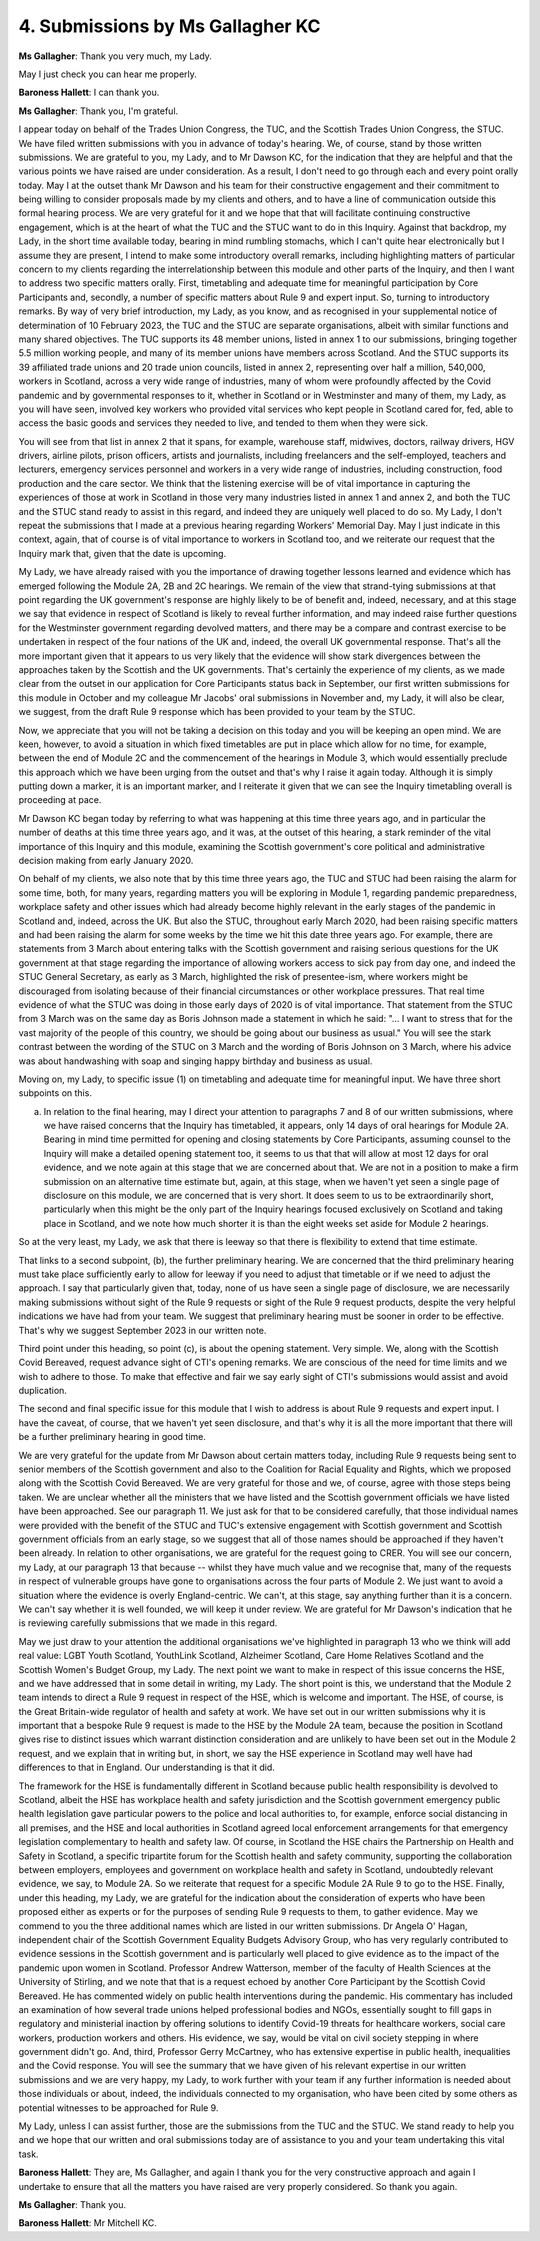4. Submissions by Ms Gallagher KC
=================================

**Ms Gallagher**: Thank you very much, my Lady.

May I just check you can hear me properly.

**Baroness Hallett**: I can thank you.

**Ms Gallagher**: Thank you, I'm grateful.

I appear today on behalf of the Trades Union Congress, the TUC, and the Scottish Trades Union Congress, the STUC.    We have filed written submissions with you in advance of today's hearing.       We, of course, stand by those written submissions.     We are grateful to you, my Lady, and to Mr Dawson KC, for the indication that they are helpful and that the various points we have raised are under consideration. As a result, I don't need to go through each and every point orally today.   May I at the outset thank Mr Dawson and his team for their constructive engagement and their commitment to being willing to consider proposals made by my clients and others, and to have a line of communication outside this formal hearing process.    We are very grateful for it and we hope that that will facilitate continuing constructive engagement, which is at the heart of what the TUC and the STUC want to do in this Inquiry. Against that backdrop, my Lady, in the short time available today, bearing in mind rumbling stomachs, which I can't quite hear electronically but I assume they are present, I intend to make some introductory overall remarks, including highlighting matters of particular concern to my clients regarding the interrelationship between this module and other parts of the Inquiry, and then I want to address two specific matters orally.   First, timetabling and adequate time for meaningful participation by Core Participants and, secondly, a number of specific matters about Rule 9 and expert input. So, turning to introductory remarks.    By way of very brief introduction, my Lady, as you know, and as recognised in your supplemental notice of determination of 10 February 2023, the TUC and the STUC are separate organisations, albeit with similar functions and many shared objectives. The TUC supports its 48 member unions, listed in annex 1 to our submissions, bringing together 5.5 million working people, and many of its member unions have members across Scotland.   And the STUC supports its 39 affiliated trade unions and 20 trade union councils, listed in annex 2, representing over half a million, 540,000, workers in Scotland, across a very wide range of industries, many of whom were profoundly affected by the Covid pandemic and by governmental responses to it, whether in Scotland or in Westminster and many of them, my Lady, as you will have seen, involved key workers who provided vital services who kept people in Scotland cared for, fed, able to access the basic goods and services they needed to live, and tended to them when they were sick.

You will see from that list in annex 2 that it spans, for example, warehouse staff, midwives, doctors, railway drivers, HGV drivers, airline pilots, prison officers, artists and journalists, including freelancers and the self-employed, teachers and lecturers, emergency services personnel and workers in a very wide range of industries, including construction, food production and the care sector. We think that the listening exercise will be of vital importance in capturing the experiences of those at work in Scotland in those very many industries listed in annex 1 and annex 2, and both the TUC and the STUC stand ready to assist in this regard, and indeed they are uniquely well placed to do so. My Lady, I don't repeat the submissions that I made at a previous hearing regarding Workers' Memorial Day. May I just indicate in this context, again, that of course is of vital importance to workers in Scotland too, and we reiterate our request that the Inquiry mark that, given that the date is upcoming.

My Lady, we have already raised with you the importance of drawing together lessons learned and evidence which has emerged following the Module 2A, 2B and 2C hearings.   We remain of the view that strand-tying submissions at that point regarding the UK government's response are highly likely to be of benefit and, indeed, necessary, and at this stage we say that evidence in respect of Scotland is likely to reveal further information, and may indeed raise further questions for the Westminster government regarding devolved matters, and there may be a compare and contrast exercise to be undertaken in respect of the four nations of the UK and, indeed, the overall UK governmental response. That's all the more important given that it appears to us very likely that the evidence will show stark divergences between the approaches taken by the Scottish and the UK governments.   That's certainly the experience of my clients, as we made clear from the outset in our application for Core Participants status back in September, our first written submissions for this module in October and my colleague Mr Jacobs' oral submissions in November and, my Lady, it will also be clear, we suggest, from the draft Rule 9 response which has been provided to your team by the STUC.

Now, we appreciate that you will not be taking a decision on this today and you will be keeping an open mind.   We are keen, however, to avoid a situation in which fixed timetables are put in place which allow for no time, for example, between the end of Module 2C and the commencement of the hearings in Module 3, which would essentially preclude this approach which we have been urging from the outset and that's why I raise it again today.    Although it is simply putting down a marker, it is an important marker, and I reiterate it given that we can see the Inquiry timetabling overall is proceeding at pace.

Mr Dawson KC began today by referring to what was happening at this time three years ago, and in particular the number of deaths at this time three years ago, and it was, at the outset of this hearing, a stark reminder of the vital importance of this Inquiry and this module, examining the Scottish government's core political and administrative decision making from early January 2020.

On behalf of my clients, we also note that by this time three years ago, the TUC and STUC had been raising the alarm for some time, both, for many years, regarding matters you will be exploring in Module 1, regarding pandemic preparedness, workplace safety and other issues which had already become highly relevant in the early stages of the pandemic in Scotland and, indeed, across the UK.   But also the STUC, throughout early March 2020, had been raising specific matters and had been raising the alarm for some weeks by the time we hit this date three years ago.   For example, there are statements from 3 March about entering talks with the Scottish government and raising serious questions for the UK government at that stage regarding the importance of allowing workers access to sick pay from day one, and indeed the STUC General Secretary, as early as 3 March, highlighted the risk of presentee-ism, where workers might be discouraged from isolating because of their financial circumstances or other workplace pressures. That real time evidence of what the STUC was doing in those early days of 2020 is of vital importance. That statement from the STUC from 3 March was on the same day as Boris Johnson made a statement in which he said: "... I want to stress that for the vast majority of the people of this country, we should be going about our business as usual." You will see the stark contrast between the wording of the STUC on 3 March and the wording of Boris Johnson on 3 March, where his advice was about handwashing with soap and singing happy birthday and business as usual.

Moving on, my Lady, to specific issue (1) on timetabling and adequate time for meaningful input.    We have three short subpoints on this.

(a) In relation to the final hearing, may I direct your attention to paragraphs 7 and 8 of our written submissions, where we have raised concerns that the Inquiry has timetabled, it appears, only 14 days of oral hearings for Module 2A.   Bearing in mind time permitted for opening and closing statements by Core Participants, assuming counsel to the Inquiry will make a detailed opening statement too, it seems to us that that will allow at most 12 days for oral evidence, and we note again at this stage that we are concerned about that. We are not in a position to make a firm submission on an alternative time estimate but, again, at this stage, when we haven't yet seen a single page of disclosure on this module, we are concerned that is very short.     It does seem to us to be extraordinarily short, particularly when this might be the only part of the Inquiry hearings focused exclusively on Scotland and taking place in Scotland, and we note how much shorter it is than the eight weeks set aside for Module 2 hearings.

So at the very least, my Lady, we ask that there is leeway so that there is flexibility to extend that time estimate.

That links to a second subpoint, (b), the further preliminary hearing.   We are concerned that the third preliminary hearing must take place sufficiently early to allow for leeway if you need to adjust that timetable or if we need to adjust the approach.   I say that particularly given that, today, none of us have seen a single page of disclosure, we are necessarily making submissions without sight of the Rule 9 requests or sight of the Rule 9 request products, despite the very helpful indications we have had from your team.      We suggest that preliminary hearing must be sooner in order to be effective.   That's why we suggest September 2023 in our written note.

Third point under this heading, so point (c), is about the opening statement.   Very simple.   We, along with the Scottish Covid Bereaved, request advance sight of CTI's opening remarks.   We are conscious of the need for time limits and we wish to adhere to those.      To make that effective and fair we say early sight of CTI's submissions would assist and avoid duplication.

The second and final specific issue for this module that I wish to address is about Rule 9 requests and expert input.   I have the caveat, of course, that we haven't yet seen disclosure, and that's why it is all the more important that there will be a further preliminary hearing in good time.

We are very grateful for the update from Mr Dawson about certain matters today, including Rule 9 requests being sent to senior members of the Scottish government and also to the Coalition for Racial Equality and Rights, which we proposed along with the Scottish Covid Bereaved.   We are very grateful for those and we, of course, agree with those steps being taken. We are unclear whether all the ministers that we have listed and the Scottish government officials we have listed have been approached.     See our paragraph 11. We just ask for that to be considered carefully, that those individual names were provided with the benefit of the STUC and TUC's extensive engagement with Scottish government and Scottish government officials from an early stage, so we suggest that all of those names should be approached if they haven't been already. In relation to other organisations, we are grateful for the request going to CRER.    You will see our concern, my Lady, at our paragraph 13 that because -- whilst they have much value and we recognise that, many of the requests in respect of vulnerable groups have gone to organisations across the four parts of Module 2. We just want to avoid a situation where the evidence is overly England-centric.   We can't, at this stage, say anything further than it is a concern.   We can't say whether it is well founded, we will keep it under review.   We are grateful for Mr Dawson's indication that he is reviewing carefully submissions that we made in this regard.

May we just draw to your attention the additional organisations we've highlighted in paragraph 13 who we think will add real value: LGBT Youth Scotland, YouthLink Scotland, Alzheimer Scotland, Care Home Relatives Scotland and the Scottish Women's Budget Group, my Lady. The next point we want to make in respect of this issue concerns the HSE, and we have addressed that in some detail in writing, my Lady. The short point is this, we understand that the Module 2 team intends to direct a Rule 9 request in respect of the HSE, which is welcome and important.     The HSE, of course, is the Great Britain-wide regulator of health and safety at work. We have set out in our written submissions why it is important that a bespoke Rule 9 request is made to the HSE by the Module 2A team, because the position in Scotland gives rise to distinct issues which warrant distinction consideration and are unlikely to have been set out in the Module 2 request, and we explain that in writing but, in short, we say the HSE experience in Scotland may well have had differences to that in England.   Our understanding is that it did.

The framework for the HSE is fundamentally different in Scotland because public health responsibility is devolved to Scotland, albeit the HSE has workplace health and safety jurisdiction and the Scottish government emergency public health legislation gave particular powers to the police and local authorities to, for example, enforce social distancing in all premises, and the HSE and local authorities in Scotland agreed local enforcement arrangements for that emergency legislation complementary to health and safety law. Of course, in Scotland the HSE chairs the Partnership on Health and Safety in Scotland, a specific tripartite forum for the Scottish health and safety community, supporting the collaboration between employers, employees and government on workplace health and safety in Scotland, undoubtedly relevant evidence, we say, to Module 2A.   So we reiterate that request for a specific Module 2A Rule 9 to go to the HSE. Finally, under this heading, my Lady, we are grateful for the indication about the consideration of experts who have been proposed either as experts or for the purposes of sending Rule 9 requests to them, to gather evidence.    May we commend to you the three additional names which are listed in our written submissions.    Dr Angela O' Hagan, independent chair of the Scottish Government Equality Budgets Advisory Group, who has very regularly contributed to evidence sessions in the Scottish government and is particularly well placed to give evidence as to the impact of the pandemic upon women in Scotland. Professor Andrew Watterson, member of the faculty of Health Sciences at the University of Stirling, and we note that that is a request echoed by another Core Participant by the Scottish Covid Bereaved.    He has commented widely on public health interventions during the pandemic.    His commentary has included an examination of how several trade unions helped professional bodies and NGOs, essentially sought to fill gaps in regulatory and ministerial inaction by offering solutions to identify Covid-19 threats for healthcare workers, social care workers, production workers and others.   His evidence, we say, would be vital on civil society stepping in where government didn't go. And, third, Professor Gerry McCartney, who has extensive expertise in public health, inequalities and the Covid response.       You will see the summary that we have given of his relevant expertise in our written submissions and we are very happy, my Lady, to work further with your team if any further information is needed about those individuals or about, indeed, the individuals connected to my organisation, who have been cited by some others as potential witnesses to be approached for Rule 9.

My Lady, unless I can assist further, those are the submissions from the TUC and the STUC.       We stand ready to help you and we hope that our written and oral submissions today are of assistance to you and your team undertaking this vital task.

**Baroness Hallett**: They are, Ms Gallagher, and again I thank you for the very constructive approach and again I undertake to ensure that all the matters you have raised are very properly considered.      So thank you again.

**Ms Gallagher**: Thank you.

**Baroness Hallett**: Mr Mitchell KC.

